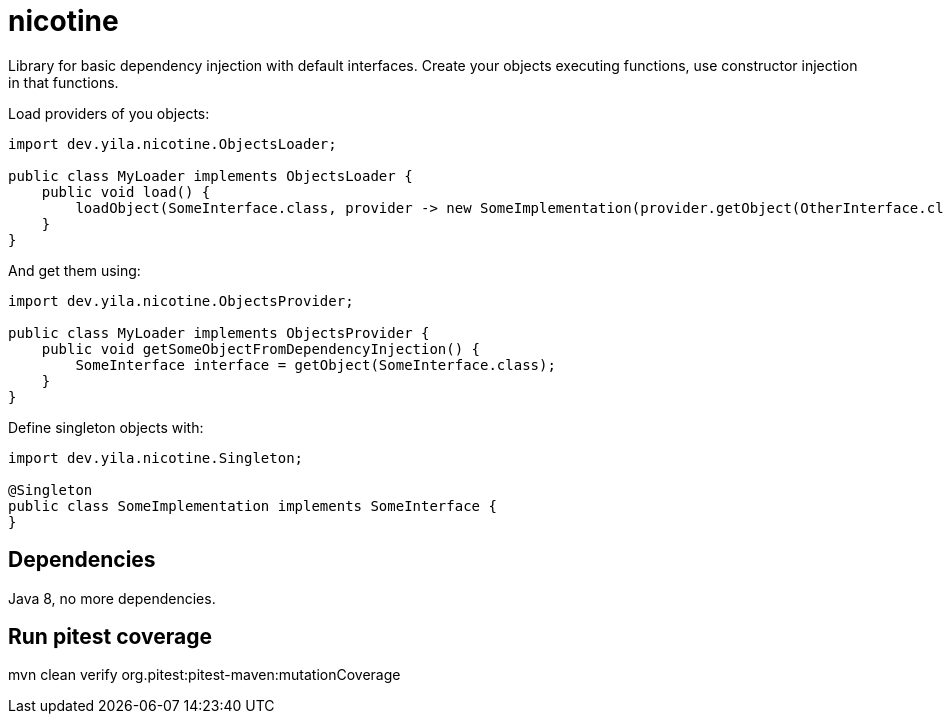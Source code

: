 = nicotine

Library for basic dependency injection with default interfaces. Create your objects 
executing functions, use constructor injection in that functions.

Load providers of you objects:
[source,java]
----
import dev.yila.nicotine.ObjectsLoader;

public class MyLoader implements ObjectsLoader {
    public void load() {
        loadObject(SomeInterface.class, provider -> new SomeImplementation(provider.getObject(OtherInterface.class)));
    }
}

----

And get them using:

[source,java]
----
import dev.yila.nicotine.ObjectsProvider;

public class MyLoader implements ObjectsProvider {
    public void getSomeObjectFromDependencyInjection() {
        SomeInterface interface = getObject(SomeInterface.class);
    }
}
----

Define singleton objects with:

[source,java]
----
import dev.yila.nicotine.Singleton;

@Singleton
public class SomeImplementation implements SomeInterface {
}
----

== Dependencies

Java 8, no more dependencies.

== Run pitest coverage

mvn clean verify org.pitest:pitest-maven:mutationCoverage


